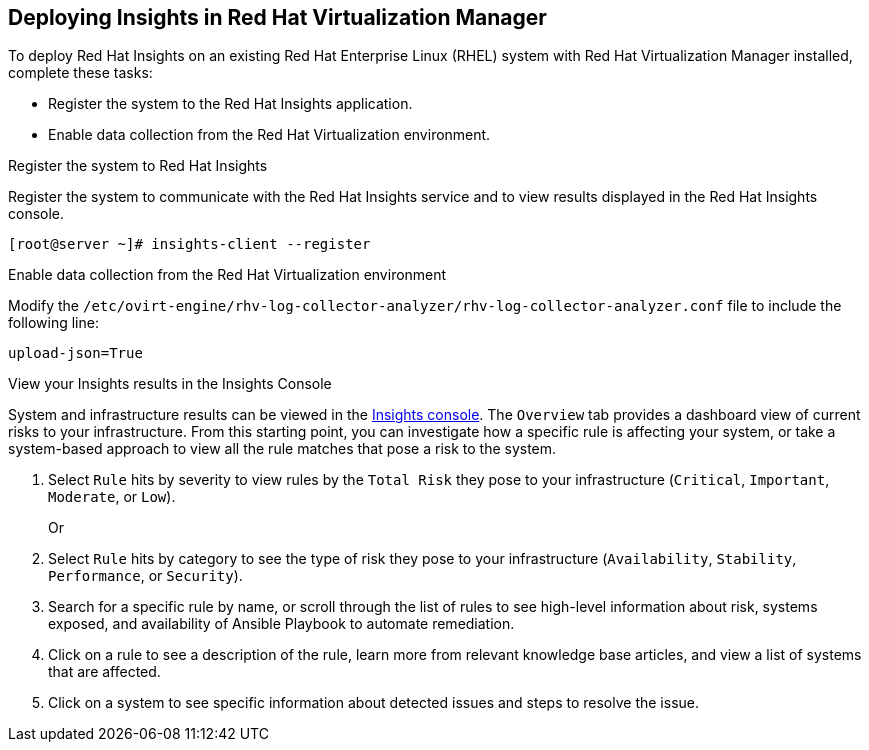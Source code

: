 [[chap-deploying_insights_RHVM]]

== Deploying Insights in Red Hat Virtualization Manager

To deploy Red Hat Insights on an existing Red Hat
Enterprise Linux (RHEL) system with Red Hat Virtualization Manager installed, complete these tasks:

* Register the system to the Red Hat Insights application.
* Enable data collection from the Red Hat Virtualization environment.

.Register the system to Red Hat Insights
Register the system to communicate with the Red Hat Insights service and to view results displayed in
the Red Hat Insights console.

----
[root@server ~]# insights-client --register
----

.Enable data collection from the Red Hat Virtualization environment
Modify the `/etc/ovirt-engine/rhv-log-collector-analyzer/rhv-log-collector-analyzer.conf` file to
include the following line:
----
upload-json=True
----

.View your Insights results in the Insights Console
System and infrastructure results can be viewed in the link:https://cloud.redhat.com/insights/overview[Insights console].
The `Overview` tab provides a dashboard view of current risks to your infrastructure. From this starting point, you can
investigate how a specific rule is affecting your system, or take a system-based approach to view all
the rule matches that pose a risk to the system.


. Select `Rule` hits by severity to view rules by the `Total Risk` they pose to your infrastructure (`Critical`, `Important`, `Moderate`, or `Low`).
+
Or
. Select `Rule` hits by category to see the type of risk they pose to your infrastructure (`Availability`, `Stability`,  `Performance`, or `Security`).
. Search for a specific rule by name, or scroll through the list of rules to see high-level information
about risk, systems exposed, and availability of Ansible Playbook to automate remediation.
. Click on a rule to see a description of the rule, learn more from relevant knowledge base articles,
and view a list of systems that are affected.
. Click on a system to see specific information about detected issues and steps to resolve the
issue.
